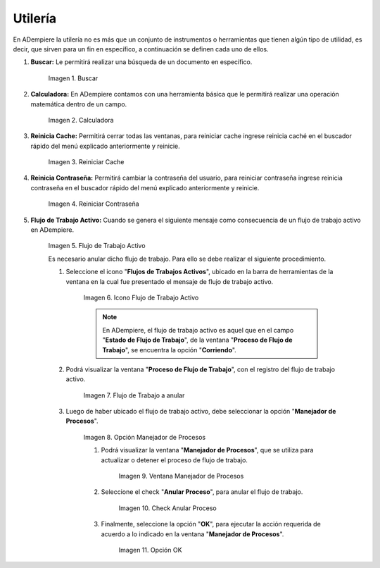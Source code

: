 .. |Buscar| image:: resources/look-for.png
.. |Calculadora| image:: resources/calculator.png
.. |Reiniciar Cache| image:: resources/reset-cache.png
.. |Reiniciar Contraseña| image:: resources/reset-password.png
.. |Flujo de Trabajo Activo| image:: resources/active-workflows.png
.. |icono flujo de trabajo activo| image:: resources/active-workflow-icon.png
.. |ubicar registro a anular| image:: resources/locate-record-to-be-canceled.png
.. |opción manejador de procesos| image:: resources/process-handler-option.png
.. |ventana manejador de procesos| image:: resources/process-manager-window.png
.. |check anular proceso| image:: resources/check-abort-process.png
.. |opción ok| image:: resources/ok-option-to-cancel-active-workflow.png

.. _documento/utilería-de-adempiere:

**Utilería**
============

En ADempiere la utilería no es más que un conjunto de instrumentos o herramientas que tienen algún tipo de utilidad, es decir, que sirven para un fin en específico, a continuación se definen cada uno de ellos.

#. **Buscar:** Le permitirá realizar una búsqueda de un documento en específico.

    |Buscar|

    Imagen 1. Buscar

#. **Calculadora:** En ADempiere contamos con una herramienta básica que le permitirá realizar una operación matemática dentro de un campo.

    |Calculadora|

    Imagen 2. Calculadora

#. **Reinicia Cache:** Permitirá cerrar todas las ventanas,	para reiniciar cache ingrese reinicia caché en el buscador rápido del menú explicado anteriormente y reinicie.

    |Reiniciar Cache|

    Imagen 3. Reiniciar Cache

#. **Reinicia Contraseña:** Permitirá cambiar la contraseña del usuario, para reiniciar contraseña ingrese reinicia contraseña en el buscador rápido del menú explicado anteriormente y reinicie.

    |Reiniciar Contraseña|

    Imagen 4. Reiniciar Contraseña

#. **Flujo de Trabajo Activo:** Cuando se genera el siguiente mensaje como consecuencia de un flujo de trabajo activo en ADempiere.

    |Flujo de Trabajo Activo|

    Imagen 5. Flujo de Trabajo Activo

    Es necesario anular dicho flujo de trabajo. Para ello se debe realizar el siguiente procedimiento.

    #. Seleccione el icono "**Flujos de Trabajos Activos**", ubicado en la barra de herramientas de la ventana en la cual fue presentado el mensaje de flujo de trabajo activo.

        |icono flujo de trabajo activo|

        Imagen 6. Icono Flujo de Trabajo Activo

        .. note::

            En ADempiere, el flujo de trabajo activo es aquel que en el campo "**Estado de Flujo de Trabajo**", de la ventana "**Proceso de Flujo de Trabajo**", se encuentra la opción "**Corriendo**".

    #. Podrá visualizar la ventana "**Proceso de Flujo de Trabajo**", con el registro del flujo de trabajo activo.

        |ubicar registro a anular|

        Imagen 7. Flujo de Trabajo a anular

    #. Luego de haber ubicado el flujo de trabajo activo, debe seleccionar la opción "**Manejador de Procesos**".

        |opción manejador de procesos|

        Imagen 8. Opción Manejador de Procesos

        #. Podrá visualizar la ventana "**Manejador de Procesos**", que se utiliza para actualizar o detener el proceso de flujo de trabajo.

            |ventana manejador de procesos|

            Imagen 9. Ventana Manejador de Procesos

        #. Seleccione el check "**Anular Proceso**", para anular el flujo de trabajo.

            |check anular proceso|

            Imagen 10. Check Anular Proceso

        #. Finalmente, seleccione la opción "**OK**", para ejecutar la acción requerida de acuerdo a lo indicado en la ventana "**Manejador de Procesos**".

            |opción ok|

            Imagen 11. Opción OK